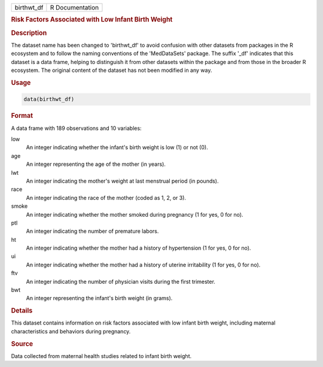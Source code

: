 .. container::

   .. container::

      ========== ===============
      birthwt_df R Documentation
      ========== ===============

      .. rubric:: Risk Factors Associated with Low Infant Birth Weight
         :name: risk-factors-associated-with-low-infant-birth-weight

      .. rubric:: Description
         :name: description

      The dataset name has been changed to 'birthwt_df' to avoid
      confusion with other datasets from packages in the R ecosystem and
      to follow the naming conventions of the 'MedDataSets' package. The
      suffix '\_df' indicates that this dataset is a data frame, helping
      to distinguish it from other datasets within the package and from
      those in the broader R ecosystem. The original content of the
      dataset has not been modified in any way.

      .. rubric:: Usage
         :name: usage

      .. code:: R

         data(birthwt_df)

      .. rubric:: Format
         :name: format

      A data frame with 189 observations and 10 variables:

      low
         An integer indicating whether the infant's birth weight is low
         (1) or not (0).

      age
         An integer representing the age of the mother (in years).

      lwt
         An integer indicating the mother's weight at last menstrual
         period (in pounds).

      race
         An integer indicating the race of the mother (coded as 1, 2, or
         3).

      smoke
         An integer indicating whether the mother smoked during
         pregnancy (1 for yes, 0 for no).

      ptl
         An integer indicating the number of premature labors.

      ht
         An integer indicating whether the mother had a history of
         hypertension (1 for yes, 0 for no).

      ui
         An integer indicating whether the mother had a history of
         uterine irritability (1 for yes, 0 for no).

      ftv
         An integer indicating the number of physician visits during the
         first trimester.

      bwt
         An integer representing the infant's birth weight (in grams).

      .. rubric:: Details
         :name: details

      This dataset contains information on risk factors associated with
      low infant birth weight, including maternal characteristics and
      behaviors during pregnancy.

      .. rubric:: Source
         :name: source

      Data collected from maternal health studies related to infant
      birth weight.
